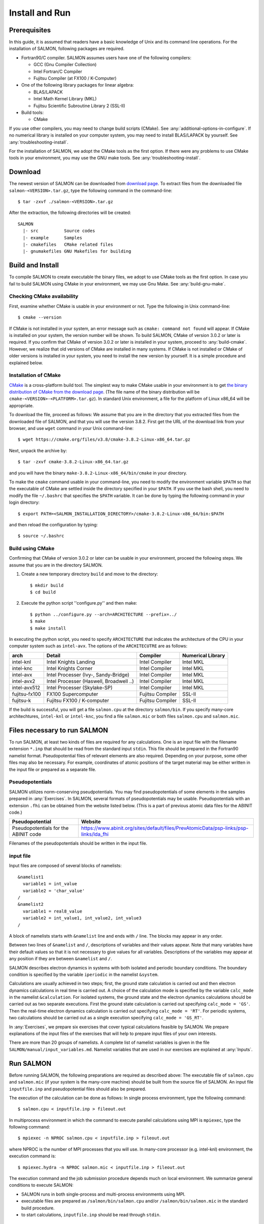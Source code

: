 .. _install-and-run:

Install and Run
================

Prerequisites
----------------

In this guide, it is assumed that readers have a basic knowledge of Unix and its command line operations.
For the installation of SALMON, following packages are required.

- Fortran90/C compiler. SALMON assumes users have one of the following compilers:

  - GCC (Gnu Compiler Collection)
  - Intel Fortran/C Compiler
  - Fujitsu Compiler (at FX100 / K-Computer)

- One of the following library packages for linear algebra:

  - BLAS/LAPACK
  - Intel Math Kernel Library (MKL)
  - Fujitsu Scientific Subroutine Library 2 (SSL-II)

- Build tools:

  - CMake

If you use other compilers, you may need to change build scripts (CMake). See :any:`additional-options-in-configure`.
If no numerical library is installed on your computer system, you may need to install BLAS/LAPACK by yourself.
See :any:`troubleshooting-install`.

For the installation of SALMON, we adopt the CMake tools as the first option.
If there were any problems to use CMake tools in your environment, you may use the GNU make tools.
See :any:`troubleshooting-install`.

Download
-----------------

The newest version of SALMON can be downloaded from `download page <http://salmon-tddft.jp/download.html>`__.
To extract files from the downloaded file ``salmon-<VERSION>.tar.gz``, type the following command in the command-line::

  $ tar -zxvf ./salmon-<VERSION>.tar.gz

After the extraction, the following directories will be created::

  SALMON
    |- src          Source codes
    |- example      Samples
    |- cmakefiles   CMake related files
    |- gnumakefiles GNU Makefiles for building


Build and Install
------------------

To compile SALMON to create executable the binary files, we adopt to use CMake tools as the first option.
In case you fail to build SALMON using CMake in your environment, we may use Gnu Make. See :any:`build-gnu-make`.


Checking CMake availability
~~~~~~~~~~~~~~~~~~~~~~~~~~~~~

First, examine whether CMake is usable in your environment or not.
Type the following in Unix command-line::

    $ cmake --version

If CMake is not installed in your system, an error message such as ``cmake: command not found`` will appear.
If CMake is installed on your system, the version number will be shown.
To build SALMON, CMake of version 3.0.2 or later is required.
If you confirm that CMake of version 3.0.2 or later is installed in your system, proceed to :any:`build-cmake`.
However, we realize that old versions of CMake are installed in many systems.
If CMake is not installed or CMake of older versions is installed in your system, you need to install the new version by yourself.
It is a simple procedure and explained below.


Installation of CMake
~~~~~~~~~~~~~~~~~~~~~~~~~~~~~

`CMake <https://cmake.org/>`_ is a cross-platform build tool.
The simplest way to make CMake usable in your environment is to get `the binary distribution of CMake from the download page <https://cmake.org/download/>`_. (The file name of the binary distribution will be ``cmake-<VERSION>-<PLATFORM>.tar.gz``). In standard Unix environment, a file for the platform of Linux x86_64 will be appropriate.

To download the file, proceed as follows: We assume that you are in the directory that you extracted files from the downloaded file of SALMON,
and that you will use the version 3.8.2. First get the URL of the download link from your browser, and use ``wget`` command in your Unix command-line::

    $ wget https://cmake.org/files/v3.8/cmake-3.8.2-Linux-x86_64.tar.gz

Next, unpack the archive by::

    $ tar -zxvf cmake-3.8.2-Linux-x86_64.tar.gz

and you will have the binary ``make-3.8.2-Linux-x86_64/bin/cmake`` in your directory.

To make the ``cmake`` command usable in your command-line, you need to modify the environment variable ``$PATH`` so that the executable of CMake are settled inside the directory specified in your ``$PATH``.
If you use the bash shell, you need to modify the file ``~/.bashrc`` that specifies the ``$PATH`` variable. It can be done by typing the following command in your login directory::

    $ export PATH=<SALMON_INSTALLATION_DIRECTORY>/cmake-3.8.2-Linux-x86_64/bin:$PATH

and then reload the configuration by typing::

    $ source ~/.bashrc


.. _build-cmake:

Build using CMake
~~~~~~~~~~~~~~~~~~~~~~~~~~~~~~~~~

Confirming that CMake of version 3.0.2 or later can be usable in your environment, proceed the following steps.
We assume that you are in the directory SALMON.

1. Create a new temporary directory ``build`` and move to the directory::

    $ mkdir build
    $ cd build


2. Execute the python script ''configure.py'' and then make::

    $ python ../configure.py --arch=ARCHITECTURE --prefix=../
    $ make
    $ make install


In executing the python script, you need to specify ``ARCHITECTURE`` that indicates the architecture of the CPU in your computer system such as ``intel-avx``. The options of the ``ARCHITECUTRE`` are as follows:

=============  =======================================  ================  =================
arch           Detail                                   Compiler          Numerical Library
=============  =======================================  ================  =================
intel-knl      Intel Knights Landing                    Intel Compiler    Intel MKL
intel-knc      Intel Knights Corner                     Intel Compiler    Intel MKL
intel-avx      Intel Processer (Ivy-, Sandy-Bridge)     Intel Compiler    Intel MKL
intel-avx2     Intel Processer (Haswell, Broadwell ..)  Intel Compiler    Intel MKL
intel-avx512   Intel Processer (Skylake-SP)             Intel Compiler    Intel MKL
fujitsu-fx100  FX100 Supercomputer                      Fujitsu Compiler  SSL-II
fujitsu-k      Fujitsu FX100 / K-computer               Fujitsu Compiler  SSL-II
=============  =======================================  ================  =================

If the build is successful, you will get a file ``salmon.cpu`` at the directory ``salmon/bin``.
If you specify many-core architechtures, ``intel-knl`` or ``intel-knc``, you find a file ``salmon.mic`` or both files ``salmon.cpu`` and ``salmon.mic``.


Files necessary to run SALMON
------------------------------------

To run SALMON, at least two kinds of files are required for any calculations.
One is an input file with the filename extension ``*.inp`` that should be read from the standard input ``stdin``.
This file should be prepared in the Fortran90 namelist format.
Pseudopotential files of relevant elements are also required.
Depending on your purpose, some other files may also be necessary.
For example, coordinates of atomic positions of the target material may be either written in the input file or prepared as a separate file.


Pseudopotentials
~~~~~~~~~~~~~~~~~~~~~~~~~~~~~

SALMON utilizes norm-conserving pseudpotentials.
You may find pseudopotentials of some elements in the samples prepared in :any:`Exercises`.
In SALMON, several formats of pseudopotentials may be usable.
Pseudopotentials with an extension ``.fhi`` can be obtained from the website listed below.
(This is a part of previous atomic data files for the ABINIT code.)

====================================  =====================================================================================
Pseudopotential                       Website
====================================  =====================================================================================
Pseudopotentials for the ABINIT code  https://www.abinit.org/sites/default/files/PrevAtomicData/psp-links/psp-links/lda_fhi
====================================  =====================================================================================

Filenames of the pseudopotentials should be written in the input file.


input file
~~~~~~~~~~~~~~~~~~~~~~~~~~~~~~~~

Input files are composed of several blocks of namelists::

   &namelist1
     variable1 = int_value
     variable2 = 'char_value'
   /
   &namelist2
     variable1 = real8_value
     variable2 = int_value1, int_value2, int_value3
   /

A block of namelists starts with ``&namelist`` line and ends with ``/`` line.
The blocks may appear in any order.

Between two lines of ``&namelist`` and ``/``, descriptions of variables and their values appear.
Note that many variables have their default values so that it is not necessary to give values for all variables.
Descriptions of the variables may appear at any position if they are between ``&namelist`` and ``/``.

SALMON describes electron dynamics in systems with both isolated and periodic boundary conditions.
The boundary condition is specified by the variable ``iperiodic`` in the namelist ``&system``.

Calculations are usually achieved in two steps; first, the ground state calculation is carried out and then electron dynamics calculations in real time is carried out. A choice of the calculation mode is specified by the variable ``calc_mode`` in the namelist ``&calculation``.
For isolated systems, the ground state and the electron dynamics calculations should be carried out as two separate executions.
First the ground state calculation is carried out specifying ``calc_mode = 'GS'``.
Then the real-time electron dynamics calculation is carried out specifying ``calc_mode = 'RT'``.
For periodic systems, two calculations should be carried out as a single execution specifying ``calc_mode = 'GS_RT'``.

In :any:`Exercises`, we prepare six exercises that cover typical calculations feasible by SALMON.
We prepare explanations of the input files of the exercises that will help to prepare input files of your own interests.

There are more than 20 groups of namelists. A complete list of namelist variables is given in the file ``SALMON/manual/input_variables.md``.
Namelist variables that are used in our exercises are explained at :any:`Inputs`.


Run SALMON
-----------------------------------

Before running SALMON, the following preparations are required as described above: The executable file of ``salmon.cpu`` and ``salmon.mic`` (if your system is the many-core machine) should be built from the source file of SALMON. An input file ``inputfile.inp`` and pseudopotential files should also be prepared.

The execution of the calculation can be done as follows: In single process environment, type the following command::

    $ salmon.cpu < inputfile.inp > fileout.out

In multiprocess environment in which the command to execute parallel calculations using MPI is ``mpiexec``, type the following command::

    $ mpiexec -n NPROC salmon.cpu < inputfile.inp > fileout.out

where NPROC is the number of MPI processes that you will use.
In many-core processor (e.g. intel-knl)  environment, the execution command is::

    $ mpiexec.hydra -n NPROC salmon.mic < inputfile.inp > fileout.out

The execution command and the job submission procedure depends much on local environment. We summarize general conditions to execute SALMON:

- SALMON runs in both single-process and multi-process environments using MPI.
- executable files are prepared as ``/salmon/bin/salmon.cpu`` and/or ``/salmon/bin/salmon.mic`` in the standard build procedure.
- to start calculations, ``inputfile.inp`` should be read through ``stdin``.


Appendix
------------

.. _additional-options-in-configure:

Additional options in configure.py script
~~~~~~~~~~~~~~~~~~~~~~~~~~~~~~~~~~~~~~~~~~~~~~~~~~~~~~~~~~~~~~

Manual specifications of compiler and environment variables
^^^^^^^^^^^^^^^^^^^^^^^^^^^^^^^^^^^^^^^^^^^^^^^^^^^^^^^^^^^^^^

In executing ``configure.py``, you may manually specify compiler and environment variables instead of specifying the architecture, for example::

    $ python ../configure.py FC=mpiifort CC=mpiicc FFLAGS="-xAVX" CFLAGS="-restrict -xAVX"

The major options of ``configure.py`` are as follows:

=======================================  ===================================================
Commandline switch                       Detail
=======================================  ===================================================
-a ARCH, --arch=ARCH                     Target architecture
--enable-mpi, --disable-mpi              enable/disable MPI parallelization
--enable-scalapack, --disable-scalapack  enable/disable computations with ScaLAPACK library
--enable-libxc, --with-libxc             see :any:`use-libxc`
FC, FFLAGS                               User-defined Fortran Compiler, and the compiler options
=======================================  ===================================================


.. _use-libxc:

To use Libxc
^^^^^^^^^^^^^

In SALMON, you may use `Libxc functional library <http://www.tddft.org/programs/libxc/installation/>`_.
To use the Libxc library, some adittional procedures are necessary.
First you need to download the source files in your system as follows::

    $ wget http://www.tddft.org/programs/octopus/down.php?file=libxc/4.2.1/libxc-4.2.1.tar.gz
    $ tar -zxvf libxc-4.2.1.tar.gz

Then, enter the libxc source directory and make the library as follows::

    $ ./configure --prefix=INSTALL/PATH/OF/LIBXC
    $ make && make install

Finally, enter the SALMON directory and execute ``configure.py`` script specifying the Libxc directory::

    $ configure.py --arch=ARCHITECTURE --prefix=PREFIX --with-libxc=INSTALL/PATH/OF/LIBXC
    $ make && make install


Build for single process calculations
^^^^^^^^^^^^^^^^^^^^^^^^^^^^^^^^^^^^^^

If you use a single processor machine, specify ``--disable-mpi`` in executing the python script::

    $ python ../configure.py --arch=<ARCHITECTURE> --disable-mpi


Build in GCC/GFortran environemnt
^^^^^^^^^^^^^^^^^^^^^^^^^^^^^^^^^^^^^

If you use GCC/GFortran compiler, specify the following flags in executing the python script::

    $ python ../configure.py FC=gfortran CC=gcc FFLAG=-O3 CFLAG=-O3


.. _build-gnu-make:

Build using GNU Makefile
~~~~~~~~~~~~~~~~~~~~~~~~~~~~~~~~~

If CMake build fails in your environment, we recommend you to try to use Gnu Make for the build process.
First, enter the directory ``makefiles``::

    $ cd SALMON/makefiles

In the directory, ``Makefile`` files are prepared for several architectures:

- fujitsu
- gnu
- gnu-without-mpi
- intel
- intel-avx
- intel-avx2
- intel-knc
- intel-knl
- intel-without-mpi

``Makefile`` files with ``*-without-mpi`` indicate that they are for single processor environment.
Choose ``Makefile`` appropriate for your environment, and execute the make command::

    $ make -f Makefile.PLATFORM

If the make proceeds successful, a binary file is created in the directory ``SALMON/bin/``.


.. _troubleshooting-install:

Troubleshooting of the Installation Process
-------------------------------------------

Installation of CMake
~~~~~~~~~~~~~~~~~~~~~

The `CMake <https://cmake.org/>`_ is a cross-platform build tool. In order to build the
SALMON from the source code, the CMake of version 3.0.2 or later is
required. You may install it following one of the three instructions
below.

Installation of pre-compiled binary
^^^^^^^^^^^^^^^^^^^^^^^^^^^^^^^^^^^

You can get the binary distribution from the `download page <https://cmake.org/download/>`__. First,
move to the directory that you installed SALMON,

::

   cd <SALMON_INSTALLATION_DIRECTORY>

and download the binary distribution (``cmake-<VERSION>-<PLATFORM>.tar.gz``) appropriate for your platform. You
can do it by copy the URL of download link from the browser, and use
``wget`` command:

::

   wget https://cmake.org/files/v3.8/cmake-3.8.2-Linux-x86_64.tar.gz

In this document, we will use version 3.8.2 as an example. You can
unpack the downloaded archive

::

   tar -zxvf cmake-3.8.2-Linux-x86_64.tar.gz

and you will have the binary ``make-3.8.2-Linux-x86_64/bin/cmake``.

Next, to utilize the ``cmake`` command, it is required that the
executable are settled inside the directory specified in your ``$PATH``.
If you use the bash shell, edit ``~/.bashrc`` and append the line:

::

   export PATH=<SALMON_INSTALLATION_DIRECTORY>/cmake-3.8.2-Linux-x86_64/bin:$PATH

and reload the configuration:

::

   source ~/.bashrc

Installation by package manager
^^^^^^^^^^^^^^^^^^^^^^^^^^^^^^^

If your system has a built-in package manager, you may conveniently
install the CMake tools as below:

**Debian/Ubuntu Linux**

::

   sudo apt-get install cmake

**Fedora Linux/CentOS**

::

   sudo yum install cmake

**openSUSE Linux**

::

   sudo zypper install cmake


Installation from source code
^^^^^^^^^^^^^^^^^^^^^^^^^^^^^

You can get the source code distribution from the `download page <https://cmake.org/download/>`__. In
this time, we will use the cmake version 3.8.2 as an example. Download
the archive by ``wget`` comamnd and unpack it as below:

::

   wget https://cmake.org/files/v3.8/cmake-3.8.2.tar.gz
   tar -zxvf cmake-3.8.2.tar.gz

And, move to the unpacked directory and build.

::

    
   cd cmake-3.8.2
   ./configure --prefix=INSTALLATION_DIRECTORY
   make
   make install

(replace ``INSTALLATION_DIRECTORY`` to your installation directory.)

Next, to utilize the ``cmake`` command, it is required that the
executable are settled inside the directory specified in your ``$PATH``.
If you use the bash shell, edit ``~/.bashrc`` and append the line:

::

   export PATH=INSTALLATION_DIRECTORY/bin:$PATH

and reload the configuration:

::

   source ~/.bashrc

Installation of BLAS/LAPACK
~~~~~~~~~~~~~~~~~~~~~~~~~~~

